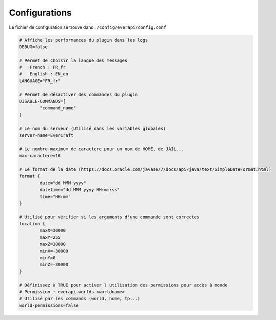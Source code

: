 ﻿==============
Configurations
==============

Le fichier de configuration se trouve dans : ``/config/everapi/config.conf``

.. code-block:: bash

	# Affiche les performances du plugin dans les logs
	DEBUG=false
	
	# Permet de choisir la langue des messages
	#   French : FR_fr
	#   English : EN_en
	LANGUAGE="FR_fr"
	
	# Permet de désactiver des commandes du plugin
	DISABLE-COMMANDS=[
		"command_name"
	]
	
	# Le nom du serveur (Utilisé dans les variables globales)
	server-name=EverCraft
	
	# Le nombre maximum de caractere pour un nom de HOME, de JAIL...
	max-caractere=16
	
	# Le format de la date (https://docs.oracle.com/javase/7/docs/api/java/text/SimpleDateFormat.html)
	format {
		date="dd MMM yyyy"
		datetime="dd MMM yyyy HH:mm:ss"
		time="HH:mm"
	}
	
	# Utilisé pour vérifier si les arguments d'une commande sont correctes
	location {
		maxX=30000
		maxY=255
		maxZ=30000
		minX=-30000
		minY=0
		minZ=-30000
	}
	
	# Définissez à TRUE pour activer l'utilisation des permissions pour accès à monde
	# Permission : everapi.worlds.<worldname>
	# Utilisé par les commands (world, home, tp...)
	world-permissions=false
